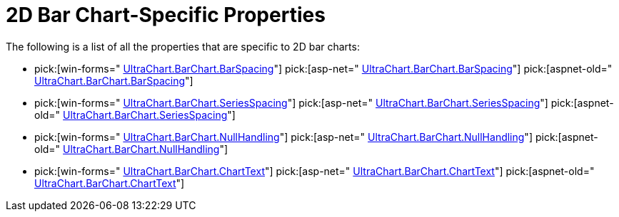 ﻿////

|metadata|
{
    "name": "chart-2d-bar-chart-specific-properties",
    "controlName": ["{WawChartName}"],
    "tags": [],
    "guid": "{FAC606D5-CCAD-4BB4-B2EB-EB1B455DB3D0}",  
    "buildFlags": [],
    "createdOn": "0001-01-01T00:00:00Z"
}
|metadata|
////

= 2D Bar Chart-Specific Properties

The following is a list of all the properties that are specific to 2D bar charts:

*  pick:[win-forms=" link:infragistics4.win.ultrawinchart.v{ProductVersion}~infragistics.ultrachart.resources.appearance.barchart3dappearance~barspacing.html[UltraChart.BarChart.BarSpacing]"]  pick:[asp-net=" link:infragistics4.webui.ultrawebchart.v{ProductVersion}~infragistics.ultrachart.resources.appearance.barchart3dappearance~barspacing.html[UltraChart.BarChart.BarSpacing]"]  pick:[aspnet-old=" link:infragistics4.webui.ultrawebchart.v{ProductVersion}~infragistics.ultrachart.resources.appearance.barchart3dappearance~barspacing.html[UltraChart.BarChart.BarSpacing]"] 
*  pick:[win-forms=" link:infragistics4.win.ultrawinchart.v{ProductVersion}~infragistics.ultrachart.resources.appearance.barchartappearance~seriesspacing.html[UltraChart.BarChart.SeriesSpacing]"]  pick:[asp-net=" link:infragistics4.webui.ultrawebchart.v{ProductVersion}~infragistics.ultrachart.resources.appearance.barchartappearance~seriesspacing.html[UltraChart.BarChart.SeriesSpacing]"]  pick:[aspnet-old=" link:infragistics4.webui.ultrawebchart.v{ProductVersion}~infragistics.ultrachart.resources.appearance.barchartappearance~seriesspacing.html[UltraChart.BarChart.SeriesSpacing]"] 
*  pick:[win-forms=" link:infragistics4.win.ultrawinchart.v{ProductVersion}~infragistics.ultrachart.resources.appearance.barchartappearance~nullhandling.html[UltraChart.BarChart.NullHandling]"]  pick:[asp-net=" link:infragistics4.webui.ultrawebchart.v{ProductVersion}~infragistics.ultrachart.resources.appearance.barchartappearance~nullhandling.html[UltraChart.BarChart.NullHandling]"]  pick:[aspnet-old=" link:infragistics4.webui.ultrawebchart.v{ProductVersion}~infragistics.ultrachart.resources.appearance.barchartappearance~nullhandling.html[UltraChart.BarChart.NullHandling]"] 
*  pick:[win-forms=" link:infragistics4.win.ultrawinchart.v{ProductVersion}~infragistics.ultrachart.resources.appearance.barchartappearance~charttext.html[UltraChart.BarChart.ChartText]"]  pick:[asp-net=" link:infragistics4.webui.ultrawebchart.v{ProductVersion}~infragistics.ultrachart.resources.appearance.barchartappearance~charttext.html[UltraChart.BarChart.ChartText]"]  pick:[aspnet-old=" link:infragistics4.webui.ultrawebchart.v{ProductVersion}~infragistics.ultrachart.resources.appearance.barchartappearance~charttext.html[UltraChart.BarChart.ChartText]"]
